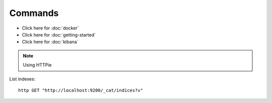 Commands
********

.. highlight:: bash

- Click here for :doc:`docker`
- Click here for :doc:`getting-started`
- Click here for :doc:`kibana`

.. note:: Using HTTPie

List indexes::

  http GET "http://localhost:9200/_cat/indices?v"
